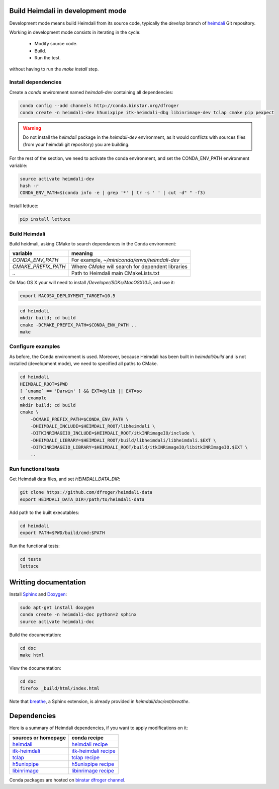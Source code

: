 Build Heimdali in development mode
====================================

Development mode means build Heimdali from its source code, typically the
`develop` branch of heimdali_ Git repository.

Working in development mode consists in iterating in the cycle:

  - Modify source code.
  - Build.
  - Run the test.

without having to run the `make install` step.

Install dependencies
--------------------

Create a `conda` enviromnent named `heimdali-dev` containing all dependencies:

.. code-block:: bash

    conda config --add channels http://conda.binstar.org/dfroger
    conda create -n heimdali-dev h5unixpipe itk-heimdali-dbg libinrimage-dev tclap cmake pip pexpect

.. warning::

    Do not install the `heimdali` package in the `heimdali-dev` environment,
    as it would conflicts with sources files (from your heimdali git
    repository) you are building.

For the rest of the section, we need to activate the conda environment, and
set the CONDA_ENV_PATH environment variable:

.. code-block:: bash

    source activate heimdali-dev
    hash -r
    CONDA_ENV_PATH=$(conda info -e | grep '*' | tr -s ' ' | cut -d" " -f3)
   
Install lettuce:

.. code-block:: bash

    pip install lettuce

Build Heimdali
--------------------

Build heidmali, asking CMake to search dependances in the Conda environment:

+------------------------+----------------------------------------------------+
| variable               |    meaning                                         |
+========================+====================================================+
| `CONDA_ENV_PATH`       | For example, `~/miniconda/envs/heimdali-dev`       |
+------------------------+----------------------------------------------------+
| `CMAKE_PREFIX_PATH`    | Where `CMake` will search for dependent libraries  |
+------------------------+----------------------------------------------------+
| `..`                   | Path to Heimdali main CMakeLists.txt               |
+------------------------+----------------------------------------------------+

On Mac OS X your will need to install `/Developer/SDKs/MacOSX10.5`, and use it:

.. code-block:: bash

    export MACOSX_DEPLOYMENT_TARGET=10.5

.. code-block:: bash

    cd heimdali
    mkdir build; cd build
    cmake -DCMAKE_PREFIX_PATH=$CONDA_ENV_PATH ..
    make

Configure examples
--------------------

As before, the Conda environment is used. Moreover, because Heimdali has been
built in `heimdali/build` and is not installed (development mode), we need to
specified all paths to CMake.

.. code-block:: bash

    cd heimdali
    HEIMDALI_ROOT=$PWD
    [ `uname` == 'Darwin' ] && EXT=dylib || EXT=so
    cd example
    mkdir build; cd build
    cmake \
        -DCMAKE_PREFIX_PATH=$CONDA_ENV_PATH \
        -DHEIMDALI_INCLUDE=$HEIMDALI_ROOT/libheimdali \
        -DITKINRIMAGEIO_INCLUDE=$HEIMDALI_ROOT/itkINRimageIO/include \
        -DHEIMDALI_LIBRARY=$HEIMDALI_ROOT/build/libheimdali/libheimdali.$EXT \
        -DITKINRIMAGEIO_LIBRARY=$HEIMDALI_ROOT/build/itkINRimageIO/libitkINRImageIO.$EXT \
        ..

Run functional tests
--------------------

Get Heimdali data files, and set `HEIMDALI_DATA_DIR`:

.. code-block:: bash

    git clone https://github.com/dfroger/heimdali-data
    export HEIMDALI_DATA_DIR=/path/to/heimdali-data

Add path to the built executables:

.. code-block:: bash

    cd heimdali
    export PATH=$PWD/build/cmd:$PATH

Run the functional tests:

.. code-block:: bash

    cd tests
    lettuce

Writting documentation
====================================


Install Sphinx_ and Doxygen_:

.. code-block:: bash

    sudo apt-get install doxygen
    conda create -n heimdali-doc python=2 sphinx
    source activate heimdali-doc

Build the documentation:

.. code-block:: bash
    
    cd doc
    make html

View the documentation:

.. code-block:: bash

    cd doc
    firefox _build/html/index.html

Note that breathe_, a Sphinx extension, is already provided in
`heimdali/doc/ext/breathe`.

Dependencies
====================================

Here is a summary of Heimdali dependencies, if you want to apply modifications on
it:

+-----------------------------+------------------------+
| sources or homepage         | conda recipe           |
+=============================+========================+
| heimdali_                   | `heimdali recipe`_     |
+-----------------------------+------------------------+
| itk-heimdali_               | `itk-heimdali recipe`_ |
+-----------------------------+------------------------+
| tclap_                      | `tclap recipe`_        |
+-----------------------------+------------------------+
| h5unixpipe_                 | `h5unixpipe recipe`_   |
+-----------------------------+------------------------+
| libinrimage_                | `libinrimage recipe`_  |
+-----------------------------+------------------------+

Conda packages are hosted on `binstar dfroger channel`_.

.. _Sphinx: http://sphinx-doc.org/
.. _Doxygen: www.doxygen.org/
.. _breathe: https://breathe.readthedocs.org
.. _heimdali: https://github.com/dfroger/heimdali
.. _heimdali recipe: https://github.com/dfroger/heimdali/tree/master/conda-recipe
.. _itk-heimdali: https://github.com/dfroger/itk/tree/heimdali
.. _itk-heimdali recipe: https://github.com/dfroger/df-conda-recipe/tree/master/itk-heimdali
.. _tclap: http://tclap.sourceforge.net/
.. _tclap recipe: https://github.com/dfroger/df-conda-recipe/tree/master/tclap
.. _h5unixpipe: https://github.com/dfroger/h5unixpipe
.. _h5unixpipe recipe: https://github.com/dfroger/h5unixpipe/tree/master/conda
.. _libinrimage: http://inrimage.gforge.inria.fr
.. _libinrimage recipe: https://github.com/dfroger/df-conda-recipe/tree/master/libinrimage
.. _binstar dfroger channel: https://binstar.org/dfroger 
